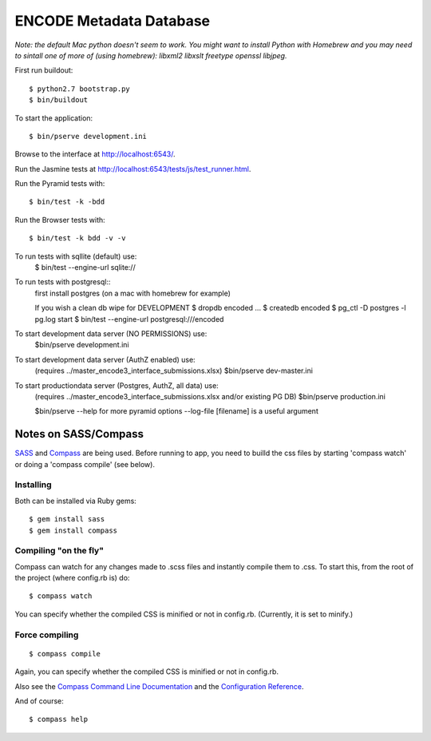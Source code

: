 ========================
ENCODE Metadata Database
========================

|Build status|_

.. |Build status| image:: https://travis-ci.org/ENCODE-DCC/encoded.png?branch=master
.. _Build status: https://travis-ci.org/ENCODE-DCC/encoded


*Note: the default Mac python doesn't seem to work. You might want to install Python with Homebrew and you may need to sintall one of more of (using homebrew): libxml2 libxslt freetype openssl libjpeg.*

First run buildout::

    $ python2.7 bootstrap.py
    $ bin/buildout

To start the application::

    $ bin/pserve development.ini

Browse to the interface at http://localhost:6543/.

Run the Jasmine tests at http://localhost:6543/tests/js/test_runner.html.

Run the Pyramid tests with::

    $ bin/test -k -bdd

Run the Browser tests with::

    $ bin/test -k bdd -v -v


To run tests with sqllite (default) use:
    $ bin/test --engine-url sqlite://

To run tests with postgresql::
    first install postgres (on a mac with homebrew for example)

    If you wish a clean db wipe for DEVELOPMENT
    $ dropdb encoded
    ...
    $ createdb encoded
    $ pg_ctl -D postgres -l pg.log start
    $ bin/test --engine-url postgresql:///encoded

To start development data server (NO PERMISSIONS) use:
    $bin/pserve development.ini

To start development data server (AuthZ enabled) use:
    (requires ../master_encode3_interface_submissions.xlsx)
    $bin/pserve dev-master.ini

To start productiondata server (Postgres, AuthZ, all data) use:
    (requires ../master_encode3_interface_submissions.xlsx and/or existing PG DB)
    $bin/pserve production.ini

    $bin/pserve --help for more pyramid options
    --log-file [filename] is a useful argument




Notes on SASS/Compass
=====================

`SASS <http://sass-lang.com/>`_ and `Compass <http://compass-style.org/>`_ are being used. Before running to app, you need to builld the css files by starting 'compass watch' or doing a 'compass compile' (see below).

Installing
----------

Both can be installed via Ruby gems::

    $ gem install sass
    $ gem install compass

Compiling "on the fly"
----------------------

Compass can watch for any changes made to .scss files and instantly compile them to .css. To start this, from the root of the project (where config.rb is) do::

    $ compass watch

You can specify whether the compiled CSS is minified or not in config.rb. (Currently, it is set to minify.)

Force compiling
---------------

::

    $ compass compile

Again, you can specify whether the compiled CSS is minified or not in config.rb.

Also see the `Compass Command Line Documentation <http://compass-style.org/help/tutorials/command-line/>`_ and the `Configuration Reference <http://compass-style.org/help/tutorials/configuration-reference/>`_.

And of course::

    $ compass help
